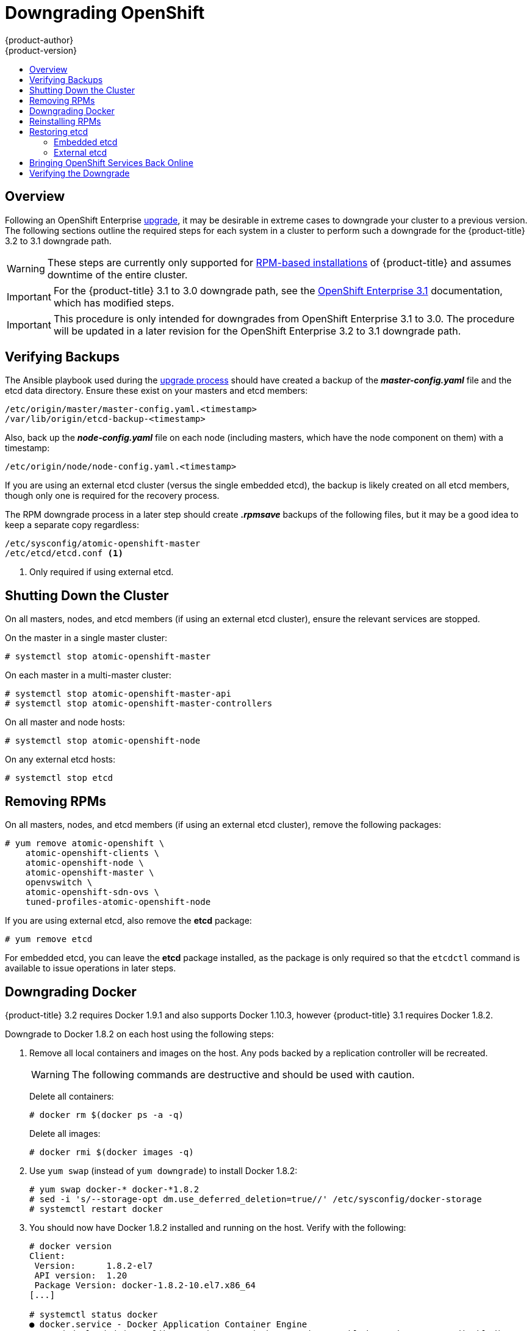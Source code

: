 [[install-config-downgrade]]
= Downgrading OpenShift
{product-author}
{product-version}
:icons: font
:experimental:
:toc: macro
:toc-title:
:prewrap!:
:description: Manual steps to revert OpenShift Enterprise to a previous version following an upgrade.
:keywords: yum

toc::[]

== Overview

Following an OpenShift Enterprise
xref:../install_config/upgrading/index.adoc#install-config-upgrading-index[upgrade], it may be desirable in
extreme cases to downgrade your cluster to a previous version. The following
sections outline the required steps for each system in a cluster to perform such
a downgrade for the {product-title} 3.2 to 3.1 downgrade path.

[WARNING]
====
These steps are currently only supported for
link:../install_config/install/rpm_vs_containerized.html[RPM-based
installations] of {product-title} and assumes downtime of the entire cluster.
====

[IMPORTANT]
====
For the {product-title} 3.1 to 3.0 downgrade path, see the
link:https://docs.openshift.com/enterprise/3.1/install_config/downgrade.html[OpenShift
Enterprise 3.1] documentation, which has modified steps.
====

[IMPORTANT]
====
This procedure is only intended for downgrades from OpenShift Enterprise 3.1 to
3.0. The procedure will be updated in a later revision for the OpenShift
Enterprise 3.2 to 3.1 downgrade path.
====

[[downgrade-verifying-backups]]
== Verifying Backups

The Ansible playbook used during the
xref:../install_config/upgrading/index.adoc#install-config-upgrading-index[upgrade process] should have created
a backup of the *_master-config.yaml_* file and the etcd data directory. Ensure
these exist on your masters and etcd members:

====
----
/etc/origin/master/master-config.yaml.<timestamp>
/var/lib/origin/etcd-backup-<timestamp>
----
====

Also, back up the *_node-config.yaml_* file on each node (including masters,
which have the node component on them) with a timestamp:

====
----
/etc/origin/node/node-config.yaml.<timestamp>
----
====

If you are using an external etcd cluster (versus the single embedded etcd), the
backup is likely created on all etcd members, though only one is required for
the recovery process.

The RPM downgrade process in a later step should create *_.rpmsave_* backups of
the following files, but it may be a good idea to keep a separate copy
regardless:

====
----
/etc/sysconfig/atomic-openshift-master
/etc/etcd/etcd.conf <1>
----
<1> Only required if using external etcd.
====

[[downgrade-shutting-down-the-cluster]]
== Shutting Down the Cluster

On all masters, nodes, and etcd members (if using an external etcd cluster),
ensure the relevant services are stopped.

On the master in a single master cluster:

====
----
# systemctl stop atomic-openshift-master
----
====

On each master in a multi-master cluster:

====
----
# systemctl stop atomic-openshift-master-api
# systemctl stop atomic-openshift-master-controllers
----
====


On all master and node hosts:

====
----
# systemctl stop atomic-openshift-node
----
====

On any external etcd hosts:

====
----
# systemctl stop etcd
----
====


[[downgrade-removing-rpms]]
== Removing RPMs

On all masters, nodes, and etcd members (if using an external etcd cluster),
remove the following packages:

====
----
# yum remove atomic-openshift \
    atomic-openshift-clients \
    atomic-openshift-node \
    atomic-openshift-master \
    openvswitch \
    atomic-openshift-sdn-ovs \
    tuned-profiles-atomic-openshift-node
----
====

If you are using external etcd, also remove the *etcd* package:

====
----
# yum remove etcd
----
====

For embedded etcd, you can leave the *etcd* package installed, as the package is
only required so that the `etcdctl` command is available to issue operations in
later steps.

[[downgrade-docker]]
== Downgrading Docker

{product-title} 3.2 requires Docker 1.9.1 and also supports Docker 1.10.3,
however {product-title} 3.1 requires Docker 1.8.2.

Downgrade to Docker 1.8.2 on each host using the following steps:

. Remove all local containers and images on the host. Any pods backed by a
replication controller will be recreated.
+
[WARNING]
====
The following commands are destructive and should be used with caution.
====
+
Delete all containers:
+
----
# docker rm $(docker ps -a -q)
----
+
Delete all images:
+
----
# docker rmi $(docker images -q)
----

. Use `yum swap` (instead of `yum downgrade`) to install Docker 1.8.2:
+
----
# yum swap docker-* docker-*1.8.2
# sed -i 's/--storage-opt dm.use_deferred_deletion=true//' /etc/sysconfig/docker-storage
# systemctl restart docker
----

. You should now have Docker 1.8.2 installed and running on the host. Verify with
the following:
+
----
# docker version
Client:
 Version:      1.8.2-el7
 API version:  1.20
 Package Version: docker-1.8.2-10.el7.x86_64
[...]

# systemctl status docker
● docker.service - Docker Application Container Engine
   Loaded: loaded (/usr/lib/systemd/system/docker.service; enabled; vendor preset: disabled)
   Active: active (running) since Mon 2016-06-27 15:44:20 EDT; 33min ago
[...]
----

[[downgrade-reinstalling-rpms]]
== Reinstalling RPMs

Disable the {product-title} 3.2 repositories, and re-enable the 3.1
repositories:

====
----
# subscription-manager repos \
    --disable=rhel-7-server-ose-3.2-rpms \
    --enable=rhel-7-server-ose-3.1-rpms
----
====

On each master, install the following packages:

====
----
# yum install atomic-openshift \
    atomic-openshift-clients \
    atomic-openshift-node \
    atomic-openshift-master \
    openvswitch \
    atomic-openshift-sdn-ovs \
    tuned-profiles-atomic-openshift-node
----
====

On each node, install the following packages:

====
----
# yum install atomic-openshift \
    atomic-openshift-node \
    openvswitch \
    atomic-openshift-sdn-ovs \
    tuned-profiles-atomic-openshift-node
----
====

If using an external etcd cluster, install the following package on each etcd
member:

====
----
# yum install etcd
----
====

[[downgrading-restoring-etcd]]
== Restoring etcd

Whether using embedded or external etcd, you must first restore the etcd backup
by creating a new, single node etcd cluster. If using external etcd with
multiple members, you must then also add any additional etcd members to the
cluster one by one.

However, the details of the restoration process differ between
xref:downgrading-restoring-embedded-etcd[embedded] and
xref:downgrading-restoring-external-etcd[external] etcd. See the following
section that matches your etcd configuration and follow the relevant steps
before continuing to
xref:downgrade-bringing-openshift-services-back-online[Bringing OpenShift
Services Back Online].

[[downgrading-restoring-embedded-etcd]]
=== Embedded etcd

Restore your etcd backup and configuration:

. Run the following on the master with the embedded etcd:
+
====
----
# ETCD_DIR=/var/lib/origin/openshift.local.etcd
# mv $ETCD_DIR /var/lib/etcd.orig
# cp -Rp /var/lib/origin/etcd-backup-<timestamp>/ $ETCD_DIR
# chcon -R --reference /var/lib/etcd.orig/ $ETCD_DIR
# chown -R etcd:etcd $ETCD_DIR
----
====
+
[WARNING]
====
The `$ETCD_DIR` location differs between external and embedded etcd.
====

. Create the new, single node etcd cluster:
+
====
----
# etcd -data-dir=/var/lib/origin/openshift.local.etcd \
    -force-new-cluster
----
====
+
Verify etcd has started successfully by checking the output from the above
command, which should look similar to the following near the end:
+
====
----
[...]
2016-06-24 12:14:45.644073 I | etcdserver: starting server... [version: 2.2.5, cluster version: 2.2]
[...]
2016-06-24 12:14:46.834394 I | etcdserver: published {Name:default ClientURLs:[http://localhost:2379 http://localhost:4001]} to cluster 5580663a6e0002
----
====

. Shut down the process by running the following from a separate terminal:
+
====
----
# pkill etcd
----
====

. Continue to xref:downgrade-bringing-openshift-services-back-online[Bringing
OpenShift Services Back Online].

[[downgrading-restoring-external-etcd]]
=== External etcd

Choose a system to be the initial etcd member, and restore its etcd backup and
configuration:

. Run the following on the etcd host:
+
====
----
# ETCD_DIR=/var/lib/etcd/
# mv $ETCD_DIR /var/lib/etcd.orig
# cp -Rp /var/lib/origin/etcd-backup-<timestamp>/ $ETCD_DIR
# chcon -R --reference /var/lib/etcd.orig/ $ETCD_DIR
# chown -R etcd:etcd $ETCD_DIR
----
====
+
[WARNING]
====
The `$ETCD_DIR` location differs between external and embedded etcd.
====

. Restore your *_/etc/etcd/etcd.conf_* file from backup or *_.rpmsave_*.

. Create the new single node cluster using etcd's `--force-new-cluster`
option. You can do this with a long complex command using the values from the
*_/etc/etcd/etcd.conf_*, or you can temporarily modify the *systemd* file and
start the service normally.
+
To do so, edit the *_/usr/lib/systemd/system/etcd.service_* and add
`--force-new-cluster`:
+
====
----
# sed -i '/ExecStart/s/"$/  --force-new-cluster"/' /usr/lib/systemd/system/etcd.service
# cat /usr/lib/systemd/system/etcd.service  | grep ExecStart

ExecStart=/bin/bash -c "GOMAXPROCS=$(nproc) /usr/bin/etcd --force-new-cluster"
----
====
+
Then restart the *etcd* service:
+
====
----
# systemctl daemon-reload
# systemctl start etcd
----
====

. Verify the *etcd* service started correctly, then re-edit the
*_/usr/lib/systemd/system/etcd.service_* file and remove the
`--force-new-cluster` option:
+
====
----
# sed -i '/ExecStart/s/ --force-new-cluster//' /usr/lib/systemd/system/etcd.service
# cat /usr/lib/systemd/system/etcd.service  | grep ExecStart

ExecStart=/bin/bash -c "GOMAXPROCS=$(nproc) /usr/bin/etcd"
----
====

. Restart the *etcd* service, then verify the etcd cluster is running correctly
and displays OpenShift's configuration:
+
====
----
# systemctl daemon-reload
# systemctl restart etcd
# etcdctl --cert-file=/etc/etcd/peer.crt \
    --key-file=/etc/etcd/peer.key \
    --ca-file=/etc/etcd/ca.crt \
    --peers="https://172.16.4.18:2379,https://172.16.4.27:2379" \
    ls /
----
====

. If you have additional etcd members to add to your cluster, continue to
xref:downgrade-adding-addtl-etcd-members[Adding Additional etcd Members].
Otherwise, if you only want a single node external etcd, continue to
xref:downgrade-bringing-openshift-services-back-online[Bringing OpenShift
Services Back Online].

[[downgrade-adding-addtl-etcd-members]]
==== Adding Additional etcd Members

To add additional etcd members to the cluster, you must first adjust the default
*localhost* `*peerURLs*` for the first member:

. Get the member ID for the first member using the `member list` command:
+
====
----
# etcdctl --cert-file=/etc/etcd/peer.crt \
    --key-file=/etc/etcd/peer.key \
    --ca-file=/etc/etcd/ca.crt \
    --peers="https://172.18.1.18:2379,https://172.18.9.202:2379,https://172.18.0.75:2379" \
    member list
----
====

. Update the `*peerURLs*` using the `etcdctl member update` command by passing the
member ID obtained from the previous step:
+
====
----
# etcdctl --cert-file=/etc/etcd/peer.crt \
    --key-file=/etc/etcd/peer.key \
    --ca-file=/etc/etcd/ca.crt \
    --peers="https://172.18.1.18:2379,https://172.18.9.202:2379,https://172.18.0.75:2379" \
    member update 511b7fb6cc0001 https://172.18.1.18:2380
----
====
+
Alternatively, you can use `curl`:
+
====
----
# curl --cacert /etc/etcd/ca.crt \
    --cert /etc/etcd/peer.crt \
    --key /etc/etcd/peer.key \
    https://172.18.1.18:2379/v2/members/511b7fb6cc0001 \
    -XPUT -H "Content-Type: application/json" \
    -d '{"peerURLs":["https://172.18.1.18:2380"]}'
----
====

. Re-run the `member list` command and ensure the `*peerURLs*` no longer points
to *localhost*.

. Now add each additional member to the cluster, one at a time.
+
[WARNING]
====
Each member must be fully added and brought online one at a time. When adding
each additional member to the cluster, the `*peerURLs*` list must be correct for
that point in time, so it will grow by one for each member added. The `etcdctl
member add` command will output the values that need to be set in the
*_etcd.conf_* file as you add each member, as described in the following
instructions.
====

.. For each member, add it to the cluster using the values that can be found in
that system's *_etcd.conf_* file:
+
====
----
# etcdctl --cert-file=/etc/etcd/peer.crt \
    --key-file=/etc/etcd/peer.key \
    --ca-file=/etc/etcd/ca.crt \
    --peers="https://172.16.4.18:2379,https://172.16.4.27:2379" \
    member add 10.3.9.222 https://172.16.4.27:2380

Added member named 10.3.9.222 with ID 4e1db163a21d7651 to cluster

ETCD_NAME="10.3.9.222"
ETCD_INITIAL_CLUSTER="10.3.9.221=https://172.16.4.18:2380,10.3.9.222=https://172.16.4.27:2380"
ETCD_INITIAL_CLUSTER_STATE="existing"
----
====

.. Using the environment variables provided in the output of the above `etcdctl
member add` command, edit the *_/etc/etcd/etcd.conf_* file on the member system
itself and ensure these settings match.

.. Now start etcd on the new member:
+
====
----
# rm -rf /var/lib/etcd/member
# systemctl enable etcd
# systemctl start etcd
----
====

.. Ensure the service starts correctly and the etcd cluster is now healthy:
+
====
----
# etcdctl --cert-file=/etc/etcd/peer.crt \
    --key-file=/etc/etcd/peer.key \
    --ca-file=/etc/etcd/ca.crt \
    --peers="https://172.16.4.18:2379,https://172.16.4.27:2379" \
    member list

51251b34b80001: name=10.3.9.221 peerURLs=https://172.16.4.18:2380 clientURLs=https://172.16.4.18:2379
d266df286a41a8a4: name=10.3.9.222 peerURLs=https://172.16.4.27:2380 clientURLs=https://172.16.4.27:2379

# etcdctl --cert-file=/etc/etcd/peer.crt \
    --key-file=/etc/etcd/peer.key \
    --ca-file=/etc/etcd/ca.crt \
    --peers="https://172.16.4.18:2379,https://172.16.4.27:2379" \
    cluster-health

cluster is healthy
member 51251b34b80001 is healthy
member d266df286a41a8a4 is healthy
----
====

.. Now repeat this process for the next member to add to the cluster.

. After all additional etcd members have been added, continue to
xref:downgrade-bringing-openshift-services-back-online[Bringing OpenShift
Services Back Online].

[[downgrade-bringing-openshift-services-back-online]]
== Bringing OpenShift Services Back Online

On each {product-title} master, restore your master and node configuration from
backup and enable and restart all relevant services.

On the master in a single master cluster:

====
----
# cp /etc/sysconfig/atomic-openshift-master.rpmsave /etc/sysconfig/atomic-openshift-master
# cp /etc/origin/master/master-config.yaml.<timestamp> /etc/origin/master/master-config.yaml
# cp /etc/origin/node/node-config.yaml.<timestamp> /etc/origin/node/node-config.yaml
# systemctl enable atomic-openshift-master
# systemctl enable atomic-openshift-node
# systemctl start atomic-openshift-master
# systemctl start atomic-openshift-node
----
====

On each master in a multi-master cluster:

====
----
# cp /etc/sysconfig/atomic-openshift-master-api.rpmsave /etc/sysconfig/atomic-openshift-master-api
# cp /etc/sysconfig/atomic-openshift-master-controllers.rpmsave /etc/sysconfig/atomic-openshift-master-controllers
# cp /etc/origin/master/master-config.yaml.<timestamp> /etc/origin/master/master-config.yaml
# cp /etc/origin/node/node-config.yaml.<timestamp> /etc/origin/node/node-config.yaml
# systemctl enable atomic-openshift-master-api
# systemctl enable atomic-openshift-master-controllers
# systemctl enable atomic-openshift-node
# systemctl start atomic-openshift-master-api
# systemctl start atomic-openshift-master-controllers
# systemctl start atomic-openshift-node
----
====

On each {product-title} node, restore your *_node-config.yaml_* file from backup
and enable and restart the *atomic-openshift-node* service:

====
----
# cp /etc/origin/node/node-config.yaml.<timestamp> /etc/origin/node/node-config.yaml
# systemctl enable atomic-openshift-node
# systemctl start atomic-openshift-node
----
====

Your {product-title} cluster should now be back online.

[[verifying-the-downgrade]]
== Verifying the Downgrade

To verify the downgrade, first check that all nodes are marked as *Ready*:

====
----
# oc get nodes
NAME                 LABELS                                                                STATUS
master.example.com   kubernetes.io/hostname=master.example.com,region=infra,zone=default   Ready,SchedulingDisabled
node1.example.com    kubernetes.io/hostname=node1.example.com,region=primary,zone=east     Ready
node2.example.com    kubernetes.io/hostname=node2.example.com,region=primary,zone=east     Ready
----
====

Then, verify that you are running the expected versions of the *docker-registry*
and *router* images, if deployed:

====
----
ifdef::openshift-enterprise[]
# oc get -n default dc/docker-registry -o json | grep \"image\"
    "image": "openshift3/ose-docker-registry:v3.1.1.6",
# oc get -n default dc/router -o json | grep \"image\"
    "image": "openshift3/ose-haproxy-router:v3.1.1.6",
----
====

You can use the diagnostics tool on the master to look for common issues and
provide suggestions. In {product-title} 3.1, the `oc adm diagnostics` tool is
available as `openshift ex diagnostics`:

====
----
# openshift ex diagnostics
...
[Note] Summary of diagnostics execution:
[Note] Completed with no errors or warnings seen.
----
====
